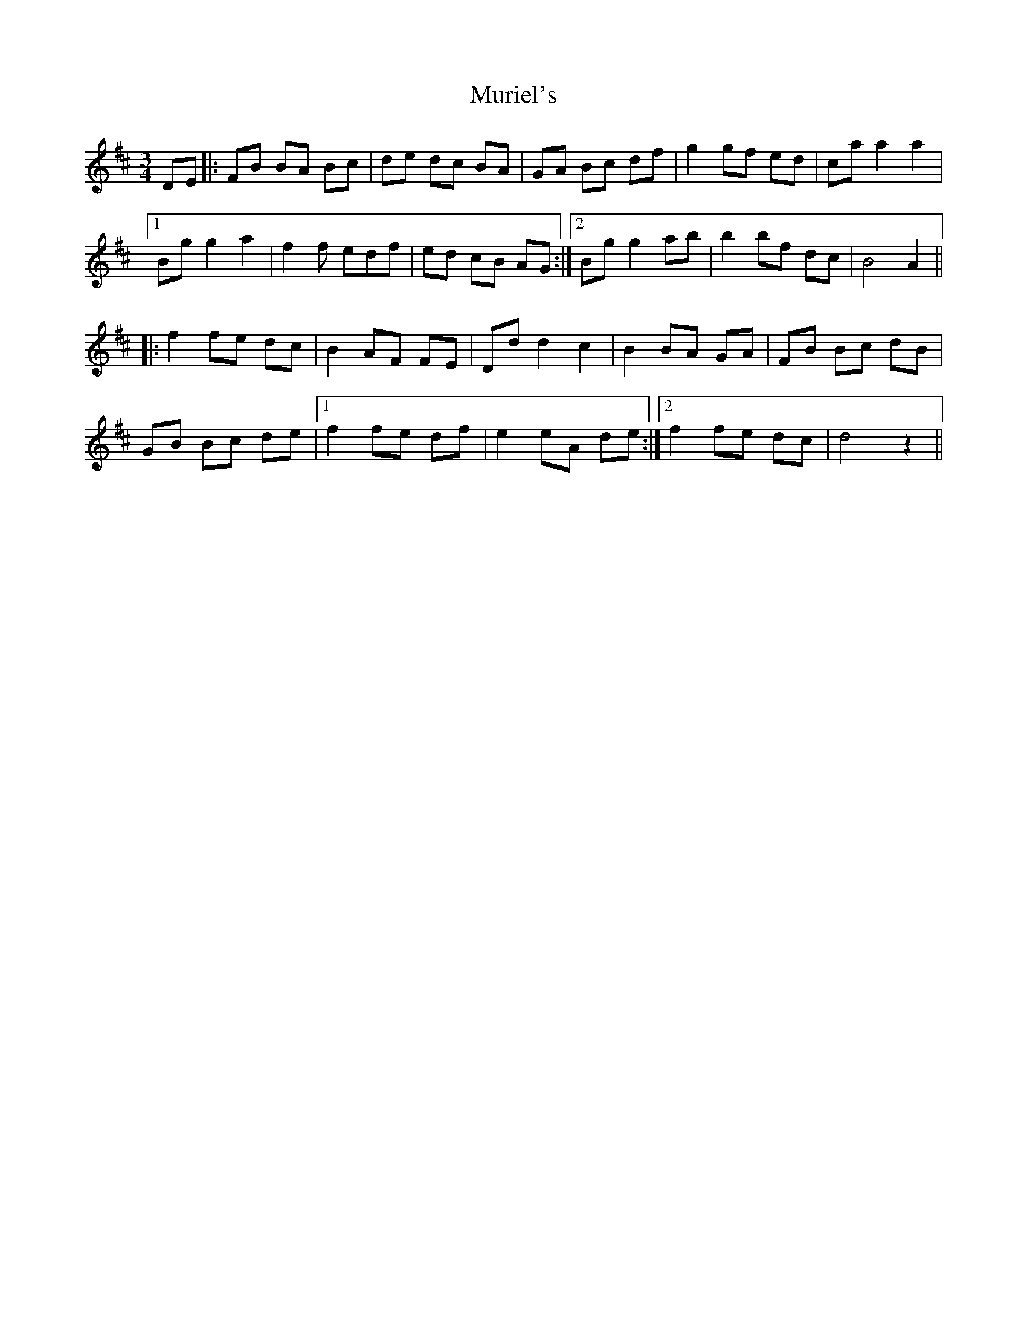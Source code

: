X: 28558
T: Muriel's
R: waltz
M: 3/4
K: Dmajor
DE|:FB BA Bc|de dc BA|GA Bc df|g2 gf ed|caa2a2|
[1 Bg g2 a2|f2f edf|ed cB AG:|2 Bg g2 ab|b2 bf dc|B4 A2||
|:f2 fe dc|B2 AF FE|Dd d2 c2|B2 BA GA|FB Bc dB|
GB Bc de|1 f2 fe df|e2 eA de:|2 f2 fe dc|d4 z2||

